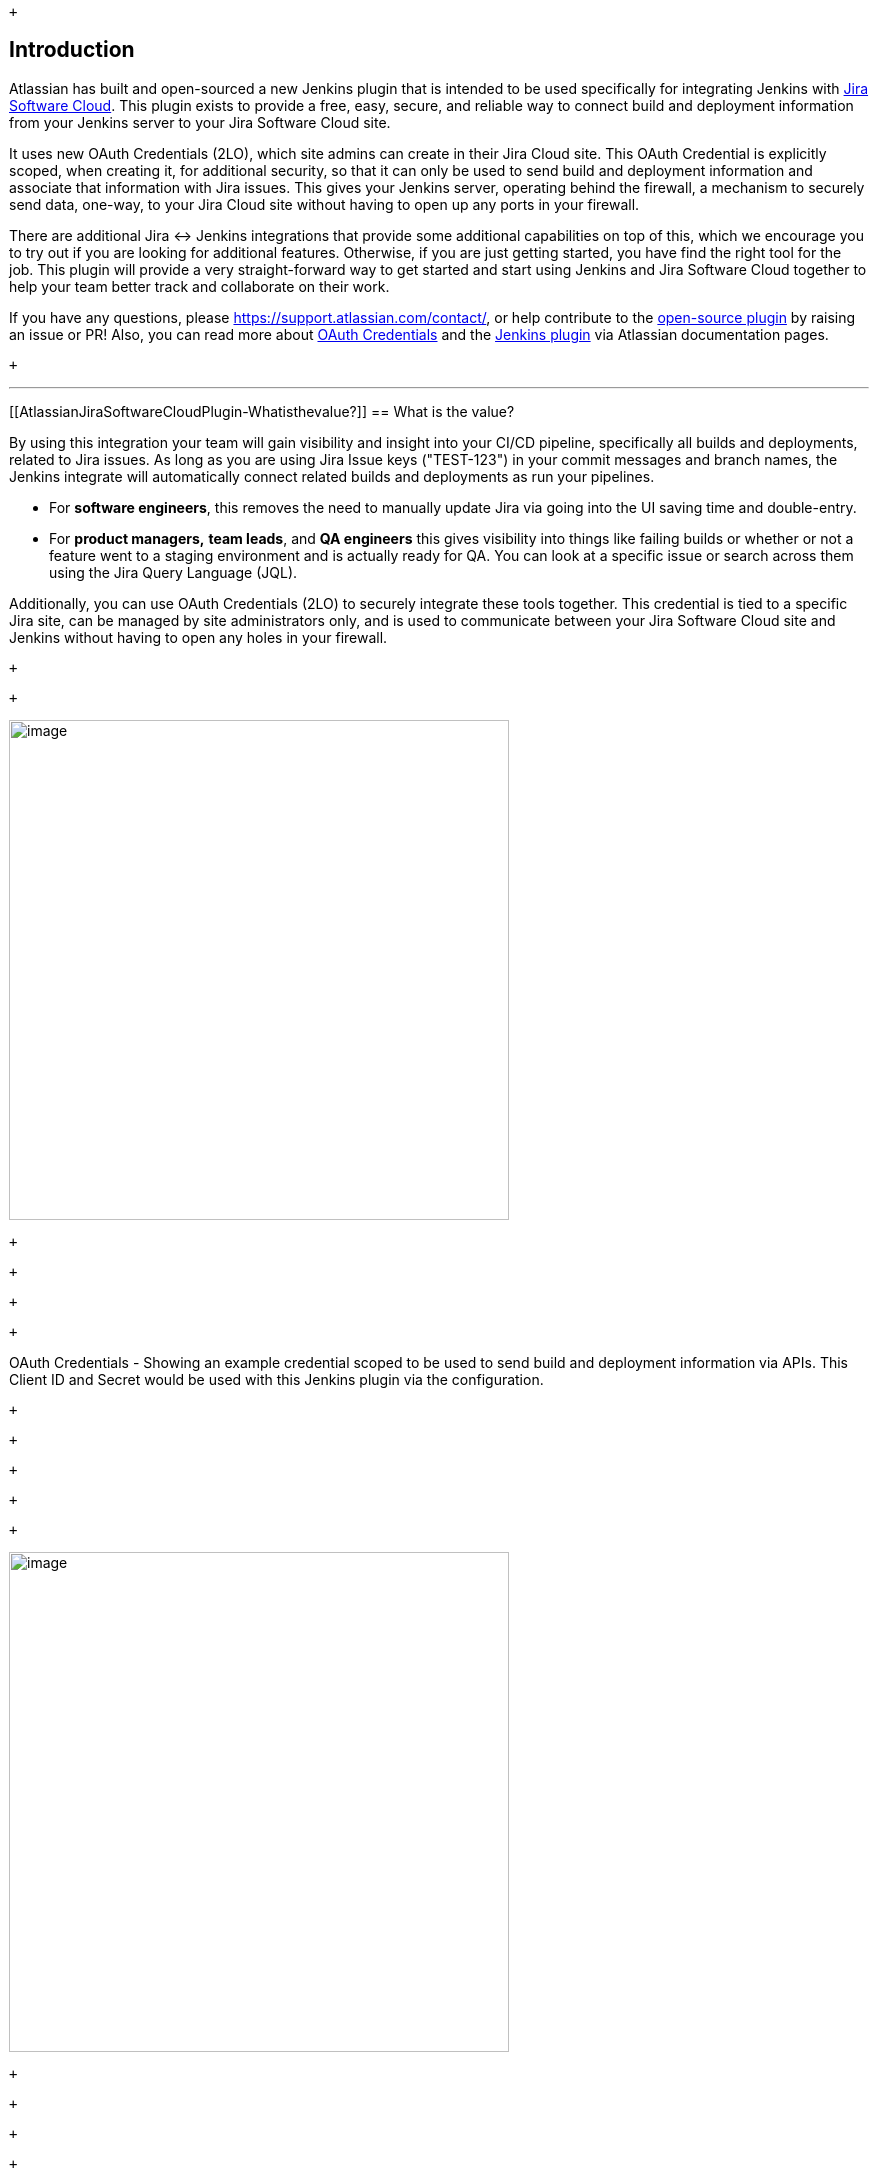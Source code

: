  +

[[AtlassianJiraSoftwareCloudPlugin-Introduction]]
== Introduction

Atlassian has built and open-sourced a new Jenkins plugin that is
intended to be used specifically for integrating Jenkins with
https://www.atlassian.com/software/jira[Jira Software Cloud]. This
plugin exists to provide a free, easy, secure, and reliable way to
connect build and deployment information from your Jenkins server to
your Jira Software Cloud site.  

It uses new OAuth Credentials (2LO), which site admins can create in
their Jira Cloud site. This OAuth Credential is explicitly scoped, when
creating it, for additional security, so that it can only be used to
send build and deployment information and associate that information
with Jira issues. This gives your Jenkins server, operating behind the
firewall, a mechanism to securely send data, one-way, to your Jira Cloud
site without having to open up any ports in your firewall.

There are additional Jira ↔ Jenkins integrations that provide some
additional capabilities on top of this, which we encourage you to try
out if you are looking for additional features. Otherwise, if you are
just getting started, you have find the right tool for the job. This
plugin will provide a very straight-forward way to get started and start
using Jenkins and Jira Software Cloud together to help your team better
track and collaborate on their work.

If you have any questions,
please https://support.atlassian.com/contact/, or help contribute to the
https://github.com/jenkinsci/atlassian-jira-software-cloud-plugin[open-source
plugin] by raising an issue or PR! Also, you can read more about
https://confluence.atlassian.com/adminjiracloud/integrating-with-self-hosted-tools-using-oauth-972355470.html[OAuth
Credentials] and the
https://confluence.atlassian.com/adminjiracloud/integrate-jira-software-cloud-with-jenkins-972355471.html[Jenkins
plugin] via Atlassian documentation pages.

 +

'''''

[[AtlassianJiraSoftwareCloudPlugin-Whatisthevalue?]]
== What is the value?

By using this integration your team will gain visibility and insight
into your CI/CD pipeline, specifically all builds and deployments,
related to Jira issues. As long as you are using Jira Issue keys
("TEST-123") in your commit messages and branch names, the Jenkins
integrate will automatically connect related builds and deployments as
run your pipelines. 

* For *software engineers*, this removes the need to manually update
Jira via going into the UI saving time and double-entry. 
* For *product managers,* *team leads*, and *QA engineers* this gives
visibility into things like failing builds or whether or not a feature
went to a staging environment and is actually ready for QA. You can look
at a specific issue or search across them using the Jira Query Language
(JQL). 

Additionally, you can use OAuth Credentials (2LO) to securely integrate
these tools together. This credential is tied to a specific Jira site,
can be managed by site administrators only, and is used to communicate
between your Jira Software Cloud site and Jenkins without having to open
any holes in your firewall. 

 +

 +

[.confluence-embedded-file-wrapper .image-right-wrapper .confluence-embedded-manual-size]#image:docs/images/screencapture-appweek-atlassian-net-secure-admin-oauth-credentials-2019-06-13-13_23_57.png[image,width=500]#

 +

 +

 +

 +

OAuth Credentials - Showing an example credential scoped to be used to
send build and deployment information via APIs. This Client ID and
Secret would be used with this Jenkins plugin via the configuration.

 +

 +

 +

 +

 +

[.confluence-embedded-file-wrapper .image-left-wrapper .confluence-embedded-manual-size]#image:docs/images/Screen_Shot_2019-05-29_at_2.08.41_pm.png[image,width=500]#

 +

 +

 +

 +

Jira issue detail view, showing the development and releases panel on
the right-hand column. You can click into each of these to see more
details.

 +

 +

 +

 +

[.confluence-embedded-file-wrapper .image-right-wrapper .confluence-embedded-manual-size]#image:docs/images/Screen_Shot_2019-05-29_at_2.10.16_pm.png[image,width=500]#

 +

 +

 +

 +

Jira issue detail view, after clicking into the Releases glance summary
('Production" in the previous image) you can see what repos,
environments, and deployments this feature is associated with. Here we
see it has indeed gone to our production environment in deployment #4. 

 +

 +

 +

 +

[.confluence-embedded-file-wrapper .image-left-wrapper .confluence-embedded-manual-size]#image:docs/images/Screen_Shot_2019-05-29_at_2.39.02_pm.png[image,height=250]#

 +

 +

 +

Using the Jira Query Language (JQL), you can search across issues that
have been deployed to an environment type or a specific environment
name. You can mix and match this information with existing data like
epics, versions, components, labels, and much more.

 +

 +

 +

 +

'''''

[[AtlassianJiraSoftwareCloudPlugin-Howtogetstarted]]
== How to get started

[[AtlassianJiraSoftwareCloudPlugin-InJiraSoftwareCloud]]
=== *In Jira Software Cloud*

*Create OAuth credentials in Jira for Jenkins*

. Navigate to **Jira home** > **Jira settings **>* Apps*.
. Select *OAuth credentials*.
. Select *Create credentials*.
. Enter the following details:
* __App name__ - Jenkins
* __App logo__ - A URL to the Jenkins logo, which will be used as an
icon in the list of credentials.
Eg: https://jenkins.yourcompany.com/logo.png
* __Server base URL__ - The URL to your Jenkins server.
Eg: https://jenkins.yourcompany.com/[https://jenkins.yourcompany.com]

[[AtlassianJiraSoftwareCloudPlugin-InJenkins]]
=== *In Jenkins*

*Install the Jenkins plugin*

. Login to your Jenkins server and navigate to the Plugin Manager.
. Select the 'Available' tab and search for 'Atlassian Jira Software
Cloud' as the plugin name then install it.
.. The open-source plugin is hosted at on the Jenkins GitHub
account. https://github.com/jenkinsci/atlassian-jira-software-cloud-plugin[You
can check it out here].

 +

*Set up Jenkins credentials*

. In Jenkins, go to **Manage Jenkins** > **Configure System **screen and
scroll to the __Jira Software Cloud integration__ section.
. Select **Add Jira Cloud Site **> **Jira Cloud Site**. The _Site
name_,_ ClientID_,__ __and__ Secret fields __display_._
. Enter the following details:
* Site name: The URL for your Jira Cloud site, for
example _http://yourcompany.atlassian.net/[yourcompany.atlassian.net]_.
* Client ID: Copy from **OAuth credentials** screen (Client ID column).
* Secret: Select Add > Jenkins.
** For _Kind_, select *Secret text*.
** For _Secret_, copy from **OAuth credentials** screen (Secret column).
** For _Description_, provide a helpful description
. Select **Test connection** to make sure your credentials are valid for
your Jira site.

 +

[[AtlassianJiraSoftwareCloudPlugin-Howtousetheintegration]]
== How to use the integration

*To start using the integration:*

. Go into a specific pipeline in Jenkins
( image:docs/images/warning.svg[(warning)] Note:
Your pipeline must be a 'Multibranch Pipeline' ).
. From the left-hand menu, select *Pipeline Syntax*.
. In the Snippet Generator,
select **jiraSendDeploymentInfo** or *jiraSendBuildInfo* from the
dropdown list of Sample Steps and fill in the relevant details.
. Select *Generate Pipeline Script* and copy/paste the output into
your _Jenkinsfile_ on the relevant Repository you are using. This will
be used to notify Jira when you run that pipeline on that repo.

 +

*For sending build information*

This is an example snippet of a very simple ‘build’ stage set up in
a _Jenkinsfile_. After the pipeline is run, it will post the build
information to your Jira Cloud site by looking at the branch name. If
there is a Jira issue key (e.g. “TEST-123”) in the branch name, it will
send the data over to Jira.

 +

*Jenkinsfile example*

[source,syntaxhighlighter-pre]
----
pipeline {
     agent any
     stages {
         stage('Build') {
             steps {
                 echo 'Building...'
             }
             post {
                 always {
                     jiraSendBuildInfo site: 'example.atlassian.net'
                 }
             }
         }
     }
 }
----

By default, the branch name is fetched from the Jenkins SCM API.
Alternatively, the branch name can be explicitly specified as an
additional *branch* parameter. You can also use the branch parameter to
post the build result to a specific Jira issue.

[source,syntaxhighlighter-pre]
----
pipeline {
     agent any
     stages {
         stage('Build') {
             steps {
                 echo 'Building...'
             }
             post {
                 always {
                     jiraSendBuildInfo site: 'example.atlassian.net', branch: 'TEST-123-awesome-feature'
                 }
             }
         }
     }
 }
----

 +

 +

*For sending deployment information*

This is an example snippet of two satges that runs on any change to the
staging or master branch. Again, we use a post step to send deployment
data to Jira and the relevant issues. Here,
the *environmentId*, **environmentName**, and **environmentType** need
to be set to whatever you want to appear in Jira.

 +

*Jenkinsfile example*

[source,syntaxhighlighter-pre]
----
pipeline {
     agent any
     stages {
         stage('Deploy - Staging') {
             when {
                 branch 'master'
             }
             steps {
                 echo 'Deploying to Staging from master...'
             }
             post {
                 always {
                     jiraSendDeploymentInfo site: 'example.atlassian.net', environmentId: 'us-stg-1', environmentName: 'us-stg-1', environmentType: 'staging'
                 }
             }
         }
         stage('Deploy - Production') {
            when {
                branch 'master'
            }
            steps {
                echo 'Deploying to Production from master...'
            }
            post {
                always {
                    jiraSendDeploymentInfo site: 'example.atlassian.net', environmentId: 'us-prod-1', environmentName: 'us-prod-1', environmentType: 'production'
                }
            }
         }
     }
 }
----

 +

 +

The entire _Jenkinsfile_ may look something like this. This is only
meant to represent an example of what the Jira snippets could look like
within a stage or step.

 +

*Jenkinsfile example*

[source,syntaxhighlighter-pre]
----
pipeline {
     agent any
     stages {
         stage('Build') {
             steps {
                 echo 'Building...'
             }
             post {
                 always {
                     jiraSendBuildInfo site: 'example.atlassian.net'
                 }
             }
         }
         stage('Deploy - Staging') {
             when {
                 branch 'master'
             }
             steps {
                 echo 'Deploying to Staging from master...'
             }
             post {
                 always {
                     jiraSendDeploymentInfo site: 'example.atlassian.net', environmentId: 'us-stg-1', environmentName: 'us-stg-1', environmentType: 'staging'
                 }
             }
         }
         stage('Deploy - Production') {
            when {
                branch 'master'
            }
            steps {
                echo 'Deploying to Production from master...'
            }
            post {
                always {
                    jiraSendDeploymentInfo site: 'example.atlassian.net', environmentId: 'us-prod-1', environmentName: 'us-prod-1', environmentType: 'production'
                }
            }
         }
     }
 }
----

 +

If you have any questions,
please https://support.atlassian.com/contact/ and they will route it to
the correct team to help you.

 +

 +

 +
